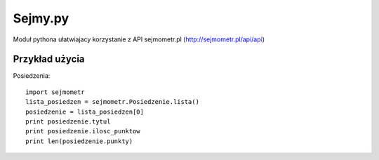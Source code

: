 ========
Sejmy.py
========

Moduł pythona ułatwiajacy korzystanie z API sejmometr.pl
(http://sejmometr.pl/api/api)

Przykład użycia
===============

Posiedzenia::

    import sejmometr
    lista_posiedzen = sejmometr.Posiedzenie.lista()
    posiedzenie = lista_posiedzen[0]
    print posiedzenie.tytul
    print posiedzenie.ilosc_punktow
    print len(posiedzenie.punkty)
